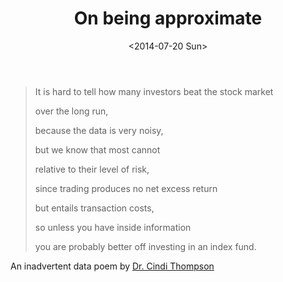 #+TITLE: On being approximate
#+DATE: <2014-07-20 Sun>

#+BEGIN_QUOTE
It is hard to tell how many investors beat the stock market

over the long run,

because the data is very noisy,

but we know that most cannot

relative to their level of risk,

since trading produces no net excess return

but entails transaction costs,

so unless you have inside information

you are probably better off investing in an index fund.
#+END_QUOTE

An inadvertent data poem by [[https://www.usfca.edu/faculty/cindi-thompson][Dr. Cindi Thompson]]
